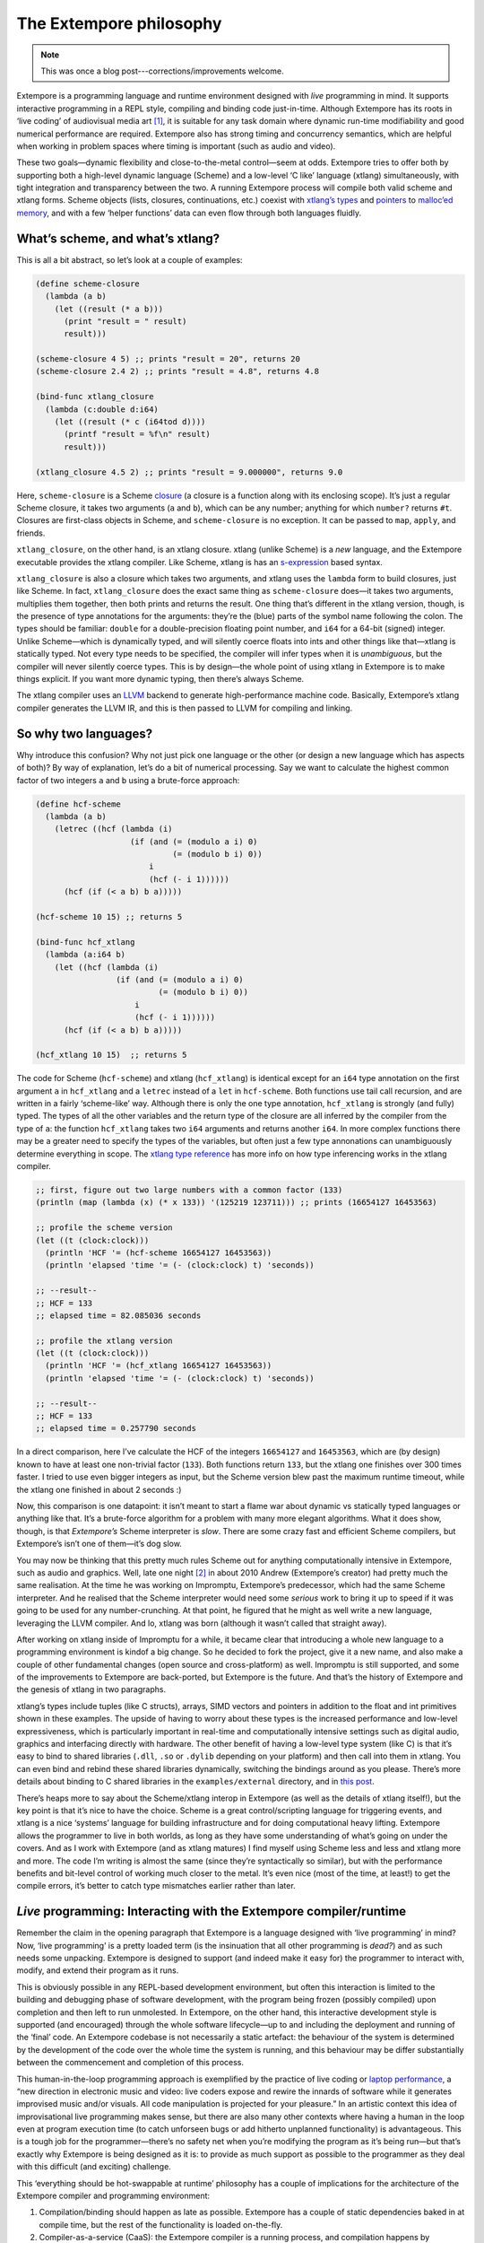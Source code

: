 The Extempore philosophy
========================

.. note:: This was once a blog post---corrections/improvements
          welcome.

Extempore is a programming language and runtime environment designed
with *live* programming in mind. It supports interactive programming in
a REPL style, compiling and binding code just-in-time. Although
Extempore has its roots in ‘live coding’ of audiovisual media art [1]_,
it is suitable for any task domain where dynamic run-time modifiability
and good numerical performance are required. Extempore also has strong
timing and concurrency semantics, which are helpful when working in
problem spaces where timing is important (such as audio and video).

These two goals—dynamic flexibility and close-to-the-metal control—seem
at odds. Extempore tries to offer both by supporting both a high-level
dynamic language (Scheme) and a low-level ‘C like’ language (xtlang)
simultaneously, with tight integration and transparency between the two.
A running Extempore process will compile both valid scheme and xtlang
forms. Scheme objects (lists, closures, continuations, etc.) coexist
with `xtlang’s types`_ and `pointers`_ to `malloc’ed memory`_, and with
a few ‘helper functions’ data can even flow through both languages
fluidly.

What’s scheme, and what’s xtlang?
---------------------------------

This is all a bit abstract, so let’s look at a couple of examples:

.. code-block:: extempore

      (define scheme-closure
        (lambda (a b)
          (let ((result (* a b)))
            (print "result = " result)
            result)))

      (scheme-closure 4 5) ;; prints "result = 20", returns 20
      (scheme-closure 2.4 2) ;; prints "result = 4.8", returns 4.8

      (bind-func xtlang_closure
        (lambda (c:double d:i64)
          (let ((result (* c (i64tod d))))
            (printf "result = %f\n" result)
            result)))

      (xtlang_closure 4.5 2) ;; prints "result = 9.000000", returns 9.0

Here, ``scheme-closure`` is a Scheme `closure`_ (a closure is a function
along with its enclosing scope). It’s just a regular Scheme closure, it
takes two arguments (``a`` and ``b``), which can be any number; anything
for which ``number?`` returns ``#t``. Closures are first-class objects
in Scheme, and ``scheme-closure`` is no exception. It can be passed to
``map``, ``apply``, and friends.

``xtlang_closure``, on the other hand, is an xtlang closure. xtlang
(unlike Scheme) is a *new* language, and the Extempore executable
provides the xtlang compiler. Like Scheme, xtlang is has an
`s-expression`_ based syntax.

``xtlang_closure`` is also a closure which takes two arguments, and
xtlang uses the ``lambda`` form to build closures, just like Scheme. In
fact, ``xtlang_closure`` does the exact same thing as ``scheme-closure``
does—it takes two arguments, multiplies them together, then both prints
and returns the result. One thing that’s different in the xtlang
version, though, is the presence of type annotations for the arguments:
they’re the (blue) parts of the symbol name following the colon. The
types should be familiar: ``double`` for a double-precision floating
point number, and ``i64`` for a 64-bit (signed) integer. Unlike
Scheme—which is dynamically typed, and will silently coerce floats into
ints and other things like that—xtlang is statically typed. Not every
type needs to be specified, the compiler will infer types when it is
*unambiguous*, but the compiler will never silently coerce types. This
is by design—the whole point of using xtlang in Extempore is to make
things explicit. If you want more dynamic typing, then there’s always
Scheme.

The xtlang compiler uses an `LLVM`_ backend to generate high-performance
machine code. Basically, Extempore’s xtlang compiler generates the LLVM
IR, and this is then passed to LLVM for compiling and linking.

So why two languages?
---------------------

Why introduce this confusion? Why not just pick one language or the
other (or design a new language which has aspects of both)? By way of
explanation, let’s do a bit of numerical processing. Say we want to
calculate the highest common factor of two integers ``a`` and ``b``
using a brute-force approach:

.. code-block:: extempore

      (define hcf-scheme
        (lambda (a b)
          (letrec ((hcf (lambda (i)
                          (if (and (= (modulo a i) 0)
                                   (= (modulo b i) 0))
                              i
                              (hcf (- i 1))))))
            (hcf (if (< a b) b a)))))

      (hcf-scheme 10 15) ;; returns 5

      (bind-func hcf_xtlang
        (lambda (a:i64 b)
          (let ((hcf (lambda (i)
                       (if (and (= (modulo a i) 0)
                                (= (modulo b i) 0))
                           i
                           (hcf (- i 1))))))
            (hcf (if (< a b) b a)))))

      (hcf_xtlang 10 15)  ;; returns 5

The code for Scheme (``hcf-scheme``) and xtlang (``hcf_xtlang``) is
identical except for an ``i64`` type annotation on the first argument
``a`` in ``hcf_xtlang`` and a ``letrec`` instead of a ``let`` in
``hcf-scheme``. Both functions use tail call recursion, and are written
in a fairly ‘scheme-like’ way. Although there is only the one type
annotation, ``hcf_xtlang`` is strongly (and fully) typed. The types of
all the other variables and the return type of the closure are all
inferred by the compiler from the type of ``a``: the function
``hcf_xtlang`` takes two ``i64`` arguments and returns another ``i64``.
In more complex functions there may be a greater need to specify the
types of the variables, but often just a few type annonations can
unambiguously determine everything in scope. The `xtlang type
reference`_ has more info on how type inferencing works in the xtlang
compiler.

.. code-block:: extempore

      ;; first, figure out two large numbers with a common factor (133)
      (println (map (lambda (x) (* x 133)) '(125219 123711))) ;; prints (16654127 16453563)

      ;; profile the scheme version
      (let ((t (clock:clock)))
        (println 'HCF '= (hcf-scheme 16654127 16453563))
        (println 'elapsed 'time '= (- (clock:clock) t) 'seconds))

      ;; --result--
      ;; HCF = 133
      ;; elapsed time = 82.085036 seconds

      ;; profile the xtlang version
      (let ((t (clock:clock)))
        (println 'HCF '= (hcf_xtlang 16654127 16453563))
        (println 'elapsed 'time '= (- (clock:clock) t) 'seconds))

      ;; --result--
      ;; HCF = 133
      ;; elapsed time = 0.257790 seconds

In a direct comparison, here I’ve calculate the HCF of the integers
``16654127`` and ``16453563``, which are (by design) known to have at
least one non-trivial factor (``133``). Both functions return ``133``,
but the xtlang one finishes over 300 times faster. I tried to use even
bigger integers as input, but the Scheme version blew past the maximum
runtime timeout, while the xtlang one finished in about 2 seconds :)

Now, this comparison is one datapoint: it isn’t meant to start a flame
war about dynamic vs statically typed languages or anything like that.
It’s a brute-force algorithm for a problem with many more elegant
algorithms. What it does show, though, is that *Extempore’s* Scheme
interpreter is *slow*. There are some crazy fast and efficient Scheme
compilers, but Extempore’s isn’t one of them—it’s dog slow.

You may now be thinking that this pretty much rules Scheme out for
anything computationally intensive in Extempore, such as audio and
graphics. Well, late one night [2]_ in about 2010 Andrew (Extempore’s
creator) had pretty much the same realisation. At the time he was
working on Impromptu, Extempore’s predecessor, which had the same Scheme
interpreter. And he realised that the Scheme interpreter would need some
*serious* work to bring it up to speed if it was going to be used for
any number-crunching. At that point, he figured that he might as well
write a new language, leveraging the LLVM compiler. And lo, xtlang was
born (although it wasn’t called that straight away).

After working on xtlang inside of Impromptu for a while, it became clear
that introducing a whole new language to a programming environment is
kindof a big change. So he decided to fork the project, give it a new
name, and also make a couple of other fundamental changes (open source
and cross-platform) as well. Impromptu is still supported, and some of
the improvements to Extempore are back-ported, but Extempore is the
future. And that’s the history of Extempore and the genesis of xtlang in
two paragraphs.

xtlang’s types include tuples (like C structs), arrays, SIMD vectors and
pointers in addition to the float and int primitives shown in these
examples. The upside of having to worry about these types is the
increased performance and low-level expressiveness, which is
particularly important in real-time and computationally intensive
settings such as digital audio, graphics and interfacing directly with
hardware. The other benefit of having a low-level type system (like C)
is that it’s easy to bind to shared libraries (``.dll``, ``.so`` or
``.dylib`` depending on your platform) and then call into them in
xtlang. You can even bind and rebind these shared libraries dynamically,
switching the bindings around as you please. There’s more details about
binding to C shared libraries in the ``examples/external`` directory,
and in `this post`_.

There’s heaps more to say about the Scheme/xtlang interop in Extempore
(as well as the details of xtlang itself!), but the key point is that
it’s nice to have the choice. Scheme is a great control/scripting
language for triggering events, and xtlang is a nice ‘systems’ language
for building infrastructure and for doing computational heavy lifting.
Extempore allows the programmer to live in both worlds, as long as they
have some understanding of what’s going on under the covers. And as I
work with Extempore (and as xtlang matures) I find myself using Scheme
less and less and xtlang more and more. The code I’m writing is almost
the same (since they’re syntactically so similar), but with the
performance benefits and bit-level control of working much closer to the
metal. It’s even nice (most of the time, at least!) to get the compile
errors, it’s better to catch type mismatches earlier rather than later.

*Live* programming: Interacting with the Extempore compiler/runtime
-------------------------------------------------------------------

Remember the claim in the opening paragraph that Extempore is a language
designed with ‘live programming’ in mind? Now, ‘live programming’ is a
pretty loaded term (is the insinuation that all other programming is
*dead?*) and as such needs some unpacking. Extempore is designed to
support (and indeed make it easy for) the programmer to interact with,
modify, and extend their program as it runs.

This is obviously possible in any REPL-based development environment,
but often this interaction is limited to the building and debugging
phase of software development, with the program being frozen (possibly
compiled) upon completion and then left to run unmolested. In Extempore,
on the other hand, this interactive development style is supported (and
encouraged) through the whole software lifecycle—up to and including the
deployment and running of the ‘final’ code. An Extempore codebase is not
necessarily a static artefact: the behaviour of the system is determined
by the development of the code over the whole time the system is
running, and this behaviour may be differ substantially between the
commencement and completion of this process.

This human-in-the-loop programming approach is exemplified by the
practice of live coding or `laptop performance`_, a “new direction in
electronic music and video: live coders expose and rewire the innards of
software while it generates improvised music and/or visuals. All code
manipulation is projected for your pleasure.” In an artistic context
this idea of improvisational live programming makes sense, but there are
also many other contexts where having a human in the loop even at
program execution time (to catch unforseen bugs or add hitherto
unplanned functionality) is advantageous. This is a tough job for the
programmer—there’s no safety net when you’re modifying the program as
it’s being run—but that’s exactly why Extempore is being designed as it
is: to provide as much support as possible to the programmer as they
deal with this difficult (and exciting) challenge.

This ‘everything should be hot-swappable at runtime’ philosophy has a
couple of implications for the architecture of the Extempore compiler
and programming environment:

#. Compilation/binding should happen as late as possible. Extempore has
   a couple of static dependencies baked in at compile time, but the
   rest of the functionality is loaded on-the-fly.
#. Compiler-as-a-service (CaaS): the Extempore compiler is a running
   process, and compilation happens by interactively sending Scheme or
   xtlang code to the appropriate address/port. The compiler need not be
   running on the same machine as the programmer, and the code can also
   be executed in any number of running Extempore processes. And because
   it’s written in Scheme, even the compiler *itself* is reconfigurable
   at runtime.

What’s possible with Extempore?
-------------------------------

Real-time DSP
-------------

Make your own DSP signal chain. `Start low-level`_ (with unit
generators, envelopes, LFOs, etc.) and `build whatever abstractions take
your fancy`_. You can even build Extempore ‘instruments’ which can be
played like soft synths (here’s a simple and And because it’s all
dynamically compiled, if things aren’t working for you you can dig into
the source and change things on the fly :)

The ``examples/core/audio_101.xtm`` example file is a good place to
start for this sort of thing.

Higher-level (note based) audio sequencing
------------------------------------------

If writing raw bits to the sound card isn’t your cup of tea, then
there’s a ‘`instrument`_’ (note-level) audio framework in Extempore as
well. You can `load an instrument`_, `trigger sounds using the familiar
pitch/velocity/duration arguments`_, and build `complex rhythmic and
harmonic patterns`_ (this type of musical coding will be `familiar to
Impromptu users`_).

Apart from the aforelinked blog posts, the
``examples/core/polysynth.xtm`` example file is a good place to start
for this type of musical interaction. There aren’t a heap of preset
instruments available currently, but more will be added as development
continues.

It’s important to point out that there’s nothing forcing you to choose
between these high-level and low-level music making approaches. Mixing
Scheme and xtlang code is the whole point of Extempore—so pick whichever
approach is the best fit for what you’re trying to achieve.

Graphics processing
-------------------

This ‘philosophy’ document doesn’t cover it, but Extempore also has
support for working with graphics. Both 2D (via `cairo`_) and 3D (via
`OpenGL`_) graphics are supported, and again everything can be tweaked
on the fly.

There are a few OpenGL examples in ``examples/external/`` which might be
of interest for those who want to get started with graphics in
Extempore.

Working with external C libraries
---------------------------------

If there’s a particular C library that you’d like to explore in a more
dynamic way than is possible with a statically compiled binary, then you
can `create xtlang bindings for the library`_, load it at runtime and
away you go. This could be used, for instance, to add OpenCV image
processing to a computer-vision based program, or to leverage GStreamer
for playback and remixing of video content in real-time.

If you’ve got the compiled library and the header file (so that you can
determine the types/function signatures of the library’s functions), you
can bind it on the fly and add it into the live programming loop. Check
out the ``libs/external`` directory to see how it’s done.

And much more…
--------------

I’m sure you can think of a way to leverage Extempore that I haven’t
even thought of :)

How do I start?
---------------

Extempore works on `Windows 7`_, `OSX and Linux`_, and you can `interact
with the compiler`_ using any client that can write strings to a TCP
port. Having said that, there’s an `Emacs major mode`_, `a vim plugin`_,
and a `Sublime Text 2 plugin`_ in the ``extras`` directory, which all
make the programming/debugging experience a bit nicer than echoing
strings to a port using ``netcat``. But hey, whatever floats your boat.

There’s `a bunch more documentation`_ on this blog, as well as the
project’s `github project page`_. There are some examples in the
``examples`` subdirectory which are a great way to start off. And
finally, because it’s open source, if you really want to see how it
works you can examine the source for yourself :)

.. [1]
   In the form of `Impromptu`_, Extempore’s predecessor (see also
   `Extempore for Impromptu users`_).

.. [2]
   Or early one morning, or whenever. The time isn’t really important to
   the story.

.. _xtlang’s types: 2012-08-09-xtlang-type-reference.org
.. _pointers: 2012-08-13-understanding-pointers-in-xtlang.org
.. _malloc’ed memory: 2012-08-17-memory-management-in-extempore.org
.. _closure: http://en.wikipedia.org/wiki/Closure_(computer_science)
.. _s-expression: http://en.wikipedia.org/wiki/S-expression
.. _LLVM: http://llvm.org
.. _xtlang type reference: 2012-08-09-xtlang-type-reference.org
.. _this post: 2012-08-23-binding-to-c-libs.org
.. _laptop performance: http://toplap.org
.. _Start low-level: 2012-06-07-dsp-basics-in-extempore.org
.. _build whatever abstractions take your fancy: 2012-06-07-more-dsp-and-extempore-types.org
.. _instrument: 2012-10-16-a-really-simple-instrument.org
.. _load an instrument: 2012-10-17-loading-and-using-a-sampler.org
.. _trigger sounds using the familiar pitch/velocity/duration arguments: 2012-10-15-playing-an-instrument-part-i.org
.. _complex rhythmic and harmonic patterns: 2012-10-15-playing-an-instrument-part-ii.org
.. _familiar to Impromptu users: 2012-10-15-extempore-for-impromptu-users.org
.. _cairo: http://cairographics.org
.. _OpenGL: http://www.opengl.org
.. _create xtlang bindings for the library: 2012-08-23-binding-to-c-libs.org
.. _Windows 7: 2013-03-20-building-extempore-on-windows.org
.. _OSX and Linux: 2013-03-20-building-extempore-on-osx-linux.org
.. _interact with the compiler: 2012-09-26-interacting-with-the-extempore-compiler.org
.. _Emacs major mode: 2012-10-10-extempore-emacs-cheat-sheet.org
.. _a vim plugin: 2014-11-07-hacking-extempore-in-vim.org
.. _Sublime Text 2 plugin: 2012-10-23-extempore-st2-cheat-sheet.org
.. _a bunch more documentation: ../extempore-docs/index.org
.. _github project page: https://github.com/digego/extempore
.. _Impromptu: http://impromptu.moso.com.au
.. _Extempore for Impromptu users: 2012-10-15-extempore-for-impromptu-users.org
